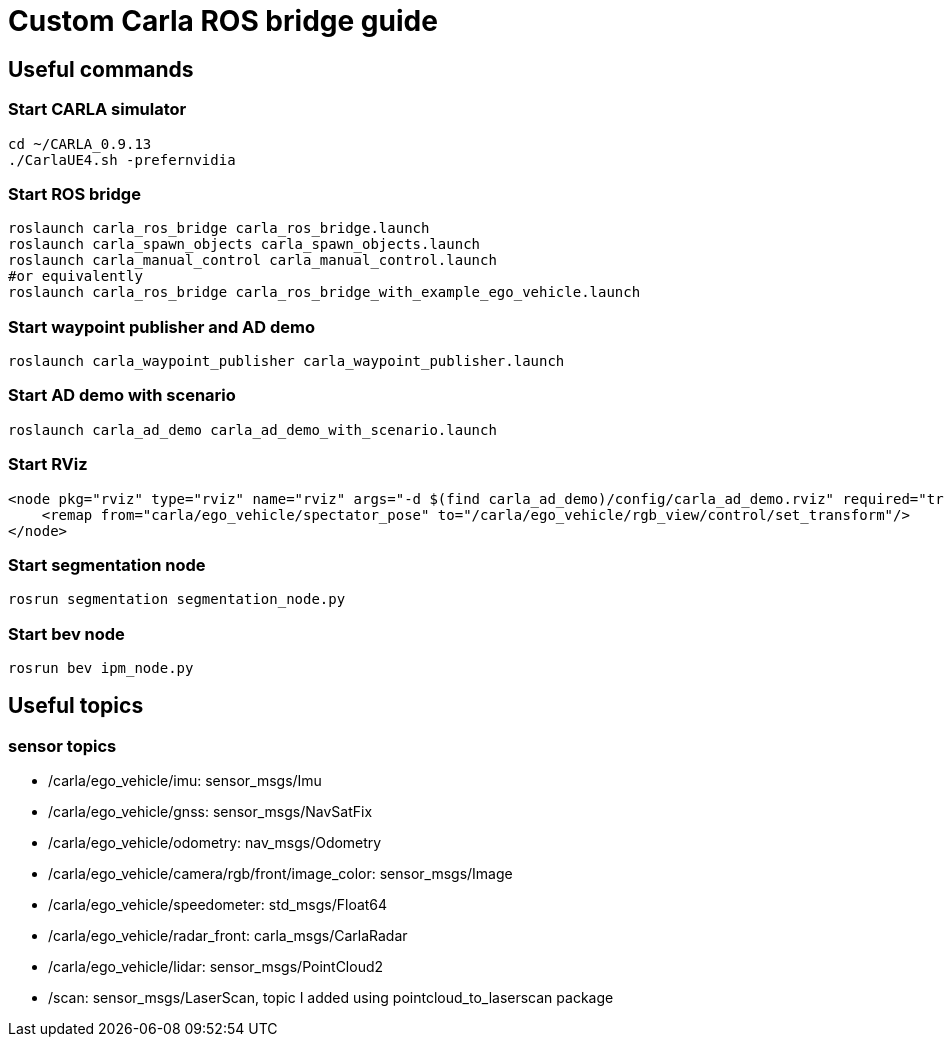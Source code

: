 = Custom Carla ROS bridge guide

== Useful commands

=== Start CARLA simulator
```bash
cd ~/CARLA_0.9.13
./CarlaUE4.sh -prefernvidia
```
=== Start ROS bridge
```bash
roslaunch carla_ros_bridge carla_ros_bridge.launch
roslaunch carla_spawn_objects carla_spawn_objects.launch
roslaunch carla_manual_control carla_manual_control.launch
#or equivalently
roslaunch carla_ros_bridge carla_ros_bridge_with_example_ego_vehicle.launch
```

=== Start waypoint publisher and AD demo
```bash
roslaunch carla_waypoint_publisher carla_waypoint_publisher.launch
```

=== Start AD demo with scenario
```bash
roslaunch carla_ad_demo carla_ad_demo_with_scenario.launch
```

=== Start RViz
```xml
<node pkg="rviz" type="rviz" name="rviz" args="-d $(find carla_ad_demo)/config/carla_ad_demo.rviz" required="true" output="screen">
    <remap from="carla/ego_vehicle/spectator_pose" to="/carla/ego_vehicle/rgb_view/control/set_transform"/>
</node>
```

=== Start segmentation node 
```bash
rosrun segmentation segmentation_node.py
```

=== Start bev node 
```bash
rosrun bev ipm_node.py
```

== Useful topics

=== sensor topics
- /carla/ego_vehicle/imu: sensor_msgs/Imu
- /carla/ego_vehicle/gnss: sensor_msgs/NavSatFix
- /carla/ego_vehicle/odometry: nav_msgs/Odometry
- /carla/ego_vehicle/camera/rgb/front/image_color: sensor_msgs/Image
- /carla/ego_vehicle/speedometer: std_msgs/Float64
- /carla/ego_vehicle/radar_front: carla_msgs/CarlaRadar
- /carla/ego_vehicle/lidar: sensor_msgs/PointCloud2
- /scan: sensor_msgs/LaserScan, topic I added using pointcloud_to_laserscan package